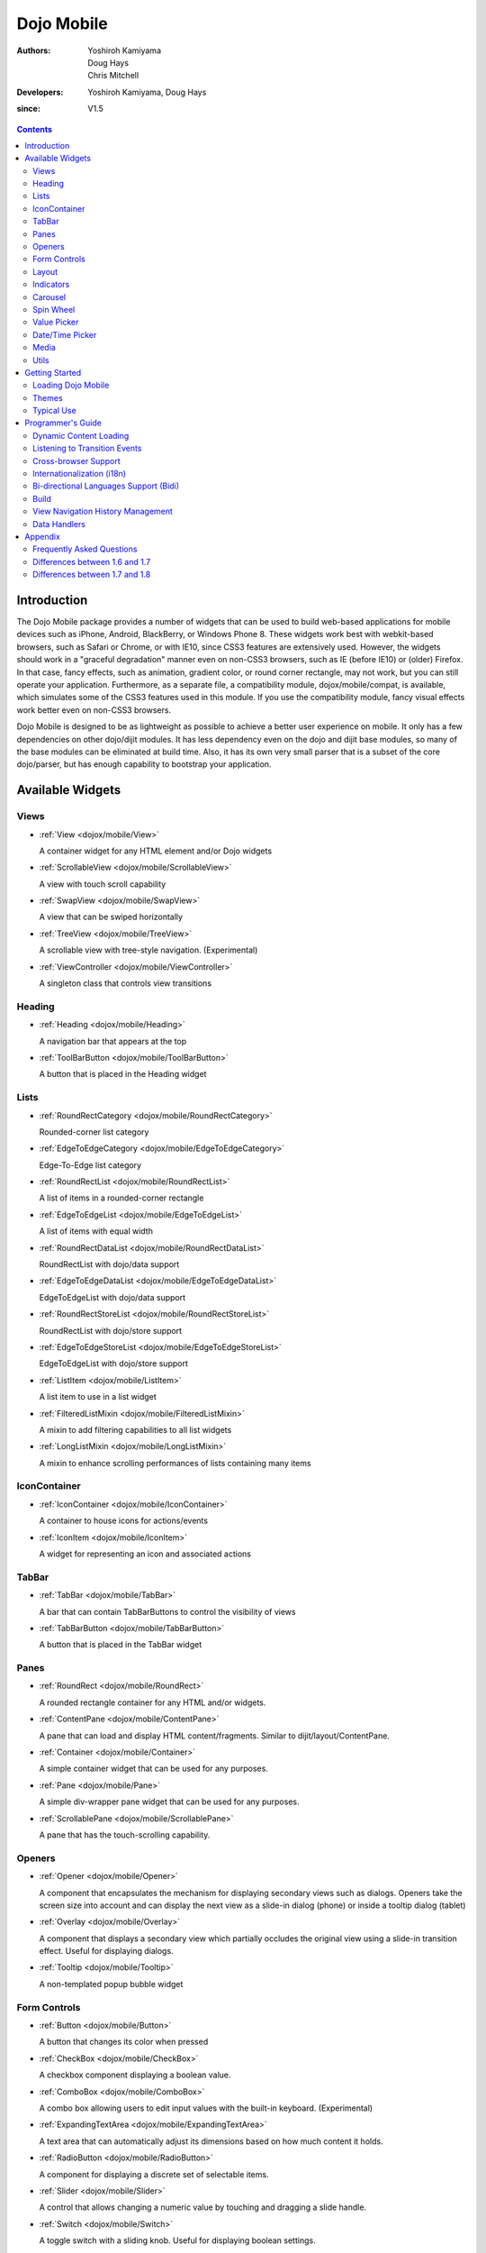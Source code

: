 .. _dojox/mobile:

===========
Dojo Mobile
===========

:Authors: Yoshiroh Kamiyama, Doug Hays, Chris Mitchell
:Developers: Yoshiroh Kamiyama, Doug Hays
:since: V1.5

.. contents ::
    :depth: 2

Introduction
============

The Dojo Mobile package provides a number of widgets that can be used to build web-based applications for mobile devices such as iPhone, Android, BlackBerry, or Windows Phone 8. These widgets work best with webkit-based browsers, such as Safari or Chrome, or with IE10, since CSS3 features are extensively used. However, the widgets should work in a "graceful degradation" manner even on non-CSS3 browsers, such as IE (before IE10) or (older) Firefox. In that case, fancy effects, such as animation, gradient color, or round corner rectangle, may not work, but you can still operate your application.
Furthermore, as a separate file, a compatibility module, dojox/mobile/compat, is available, which simulates some of the CSS3 features used in this module. If you use the compatibility module, fancy visual effects work better even on non-CSS3 browsers.

Dojo Mobile is designed to be as lightweight as possible to achieve a better user experience on mobile. It only has a few dependencies on other dojo/dijit modules. It has less dependency even on the dojo and dijit base modules, so many of the base modules can be eliminated at build time. Also, it has its own very small parser that is a subset of the core dojo/parser, but has enough capability to bootstrap your application.

.. image :: settings-i-a.png

Available Widgets
=================

Views
-----

* :ref:`View <dojox/mobile/View>`

  A container widget for any HTML element and/or Dojo widgets

* :ref:`ScrollableView <dojox/mobile/ScrollableView>`

  A view with touch scroll capability

* :ref:`SwapView <dojox/mobile/SwapView>`

  A view that can be swiped horizontally

* :ref:`TreeView <dojox/mobile/TreeView>`

  A scrollable view with tree-style navigation. (Experimental)

* :ref:`ViewController <dojox/mobile/ViewController>`

  A singleton class that controls view transitions

Heading
-------

* :ref:`Heading <dojox/mobile/Heading>`

  A navigation bar that appears at the top

* :ref:`ToolBarButton <dojox/mobile/ToolBarButton>`

  A button that is placed in the Heading widget

Lists
-----

* :ref:`RoundRectCategory <dojox/mobile/RoundRectCategory>`

  Rounded-corner list category

* :ref:`EdgeToEdgeCategory <dojox/mobile/EdgeToEdgeCategory>`

  Edge-To-Edge list category

* :ref:`RoundRectList <dojox/mobile/RoundRectList>`

  A list of items in a rounded-corner rectangle

* :ref:`EdgeToEdgeList <dojox/mobile/EdgeToEdgeList>`

  A list of items with equal width

* :ref:`RoundRectDataList <dojox/mobile/RoundRectDataList>`

  RoundRectList with dojo/data support

* :ref:`EdgeToEdgeDataList <dojox/mobile/EdgeToEdgeDataList>`

  EdgeToEdgeList with dojo/data support

* :ref:`RoundRectStoreList <dojox/mobile/RoundRectStoreList>`

  RoundRectList with dojo/store support

* :ref:`EdgeToEdgeStoreList <dojox/mobile/EdgeToEdgeStoreList>`

  EdgeToEdgeList with dojo/store support

* :ref:`ListItem <dojox/mobile/ListItem>`

  A list item to use in a list widget

* :ref:`FilteredListMixin <dojox/mobile/FilteredListMixin>`

  A mixin to add filtering capabilities to all list widgets

* :ref:`LongListMixin <dojox/mobile/LongListMixin>`

  A mixin to enhance scrolling performances of lists containing many items

IconContainer
-------------

* :ref:`IconContainer <dojox/mobile/IconContainer>`

  A container to house icons for actions/events

* :ref:`IconItem <dojox/mobile/IconItem>`

  A widget for representing an icon and associated actions

TabBar
------

* :ref:`TabBar <dojox/mobile/TabBar>`

  A bar that can contain TabBarButtons to control the visibility of views

* :ref:`TabBarButton <dojox/mobile/TabBarButton>`

  A button that is placed in the TabBar widget

Panes
-----

* :ref:`RoundRect <dojox/mobile/RoundRect>`

  A rounded rectangle container for any HTML and/or widgets.

* :ref:`ContentPane <dojox/mobile/ContentPane>`

  A pane that can load and display HTML content/fragments. Similar to dijit/layout/ContentPane.

* :ref:`Container <dojox/mobile/Container>`

  A simple container widget that can be used for any purposes.

* :ref:`Pane <dojox/mobile/Pane>`

  A simple div-wrapper pane widget that can be used for any purposes.

* :ref:`ScrollablePane <dojox/mobile/ScrollablePane>`

  A pane that has the touch-scrolling capability.

Openers
-------

* :ref:`Opener <dojox/mobile/Opener>`

  A component that encapsulates the mechanism for displaying secondary views such as dialogs. Openers take the screen size into account and can display the next view as a slide-in dialog (phone) or inside a tooltip dialog (tablet)

* :ref:`Overlay <dojox/mobile/Overlay>`

  A component that displays a secondary view which partially occludes the original view using a slide-in transition effect. Useful for displaying dialogs.

* :ref:`Tooltip <dojox/mobile/Tooltip>`

  A non-templated popup bubble widget

Form Controls
-------------

* :ref:`Button <dojox/mobile/Button>`

  A button that changes its color when pressed

* :ref:`CheckBox <dojox/mobile/CheckBox>`

  A checkbox component displaying a boolean value.

* :ref:`ComboBox <dojox/mobile/ComboBox>`

  A combo box allowing users to edit input values with the built-in keyboard. (Experimental)

* :ref:`ExpandingTextArea <dojox/mobile/ExpandingTextArea>`

  A text area that can automatically adjust its dimensions based on how much content it holds.

* :ref:`RadioButton <dojox/mobile/RadioButton>`

  A component for displaying a discrete set of selectable items.

* :ref:`Slider <dojox/mobile/Slider>`

  A control that allows changing a numeric value by touching and dragging a slide handle.

* :ref:`Switch <dojox/mobile/Switch>`

  A toggle switch with a sliding knob.  Useful for displaying boolean settings.

* :ref:`TextArea <dojox/mobile/TextArea>`

  A multi-line text input control.

* :ref:`TextBox <dojox/mobile/TextBox>`

  A text input control.

* :ref:`ToggleButton <dojox/mobile/ToggleButton>`

  A button that can toggle between two states.

* :ref:`SearchBox <dojox/mobile/SearchBox>`

  A non-templated base class for INPUT type="search"

Layout
------

* :ref:`FixedSplitter <dojox/mobile/FixedSplitter>`

  A layout component that displays two content areas, with the separation between the areas fixed at a given position.

* :ref:`FixedSplitterPane <dojox/mobile/FixedSplitterPane>`

  Used for the two content areas in a fixed splitter control.

* :ref:`Accordion <dojox/mobile/Accordion>`

  A layout widget that allows the user to freely navigate between panes.

* :ref:`GridLayout <dojox/mobile/GridLayout>`

  A container widget that places its children in a grid layout.

* :ref:`IconMenu <dojox/mobile/IconMenu>`

  A pop-up menu that shows icons and labels in a table layout.

* :ref:`IconMenuItem <dojox/mobile/IconMenuItem>`

  A widget that represents an item of IconMenu.

* :ref:`ScreenSizeAware <dojox/mobile/ScreenSizeAware>`

  A module to make a screen-size-aware application. (Experimental)

* :ref:`SimpleDialog <dojox/mobile/SimpleDialog>`

  A simple dialog box for mobile.

Indicators
----------

* :ref:`PageIndicator <dojox/mobile/PageIndicator>`

  A widget that displays a series of gray and white dots to indicate which page is currently being viewed.

* :ref:`ProgressIndicator <dojox/mobile/ProgressIndicator>`

  A round spinning graphical indicator

* :ref:`ProgressBar <dojox/mobile/ProgressBar>`

  A widget that shows the progress of a task.

* :ref:`Rating <dojox/mobile/Rating>`

  A widget that shows the rating using stars.

Carousel
--------

* :ref:`Carousel <dojox/mobile/Carousel>`

  A widget that manages a list of images or content, and displays a paging indicator. Allows the user to flick left/right to move between content items.

* :ref:`CarouselItem <dojox/mobile/CarouselItem>`

  A widget that represents an item of Carousel.

* :ref:`DataCarousel <dojox/mobile/DataCarousel>`

  An enhanced version of Carousel that supports dojo/data.

* :ref:`StoreCarousel <dojox/mobile/StoreCarousel>`

  An enhanced version of Carousel that supports dojo/store.

Spin Wheel
----------

* :ref:`SpinWheel <dojox/mobile/SpinWheel>`

  A value picker component that has one or more slots.

* :ref:`SpinWheelSlot <dojox/mobile/SpinWheelSlot>`

  A slot that is placed in a SpinWheel.

* :ref:`SpinWheelDatePicker <dojox/mobile/SpinWheelDatePicker>`

  A date picker component that is derived from SpinWheel.

* :ref:`SpinWheelTimePicker <dojox/mobile/SpinWheelTimePicker>`

  A time picker component that is derived from SpinWheel.

Value Picker
------------

* :ref:`ValuePicker <dojox/mobile/ValuePicker>`

  A widget for selecting some values using the +/- buttons or an input field.

* :ref:`ValuePickerSlot <dojox/mobile/ValuePickerSlot>`

  A slot that is placed in a ValuePicker.

* :ref:`ValuePickerDatePicker <dojox/mobile/ValuePickerDatePicker>`

  A date picker component that is derived from ValuePicker.

* :ref:`ValuePickerTimePicker <dojox/mobile/ValuePickerTimePicker>`

  A time picker component that is derived from ValuePicker.

Date/Time Picker
----------------

* :ref:`DatePicker <dojox/mobile/DatePicker>`

  A wrapper widget around SpinWheelDatePicker or ValuePickerDatePicker.

* :ref:`TimePicker <dojox/mobile/TimePicker>`

  A wrapper widget around SpinWheelTimePicker or ValuePickerTimePicker.

Media
-----

* :ref:`Audio <dojox/mobile/Audio>`

  A thin wrapper around the html5 <audio> element.

* :ref:`Video <dojox/mobile/Video>`

  A thin wrapper around the html5 <video> element.

Utils
-----

* :ref:`Badge <dojox/mobile/Badge>`

  A utility to create/update a badge node.

* :ref:`Icon <dojox/mobile/Icon>`

  A utility for creating an image icon.

* :ref:`deviceTheme <dojox/mobile/deviceTheme>`

  An automatic theme loader.

* :ref:`pageTurningUtils <dojox/mobile/pageTurningUtils>`

  Utilities to provide page turning effects just like turning the pages of a real book.


Getting Started
===============

Loading the basic Dojo Mobile codebase is extremely simple.  It's a couple requires and then selecting the CSS.  That's it.

Loading Dojo Mobile
-------------------

This example assumes the Dojo script is being loaded asynchronously with "async:1" config property.  Using this approach
helps to ensure that the bare minimum code is used, and loaded as fast as possible.

.. js ::

  require([
    "dojox/mobile/parser", // (Optional) This mobile app uses declarative programming with fast mobile parser
    "dojox/mobile",        // (Required) This is a mobile app.
    "dojox/mobile/compat"  // (Optional) This mobile app supports running on desktop browsers
  ], function(parser, mobile, compat){ Optional module aliases that can then be referenced inside callback block
    // Do something with mobile api's.  At this point Dojo Mobile api's are ready for use.
  );

If you prefer to use "progressive enhancement" design techniques and not use Dojo's simple declarative programming model, you can choose not to specify the dojox/mobile/parser module, and instead script and construct widgets programmatically.

If you don't need compatibility support for modern desktop browsers (FF, IE8+), you can choose not to specify the dojox/mobile/compat module. In this case, mobile support will only work properly on Webkit-based mobile browsers (Dojo Mobile's default environment support).


.. _dojox/mobile#themes:

Themes
------

Dojox Mobile provides a set of visual themes that can be applied dynamicaly to your application in order to give it a native look depending on the browser user agent, or that can be applied whatever the browser displaying the application in order to give it the same look whatever the device or browser in use.

To apply a native theme (that is, a theme that makes your application look like a native application on the mobile device on which it is displayed), you just need to include the following statement in your HTML pages:

.. html ::

  <script type="text/javascript" src="dojox/mobile/deviceTheme.js"></script>

see :ref:`dojox/mobile/deviceTheme <dojox/mobile/deviceTheme>` for more information. When this approach is taken, you can also pass an additional query parameter string, theme={theme id} to force a specific theme from a browser url input (this feature is useful for creating samples and demos as well as testing what a page looks like on various devices). The theme id value is used instead of the navigator.userAgent property to determine the theme, possible values are: Android, Holodark, BlackBerry, iPhone, iPad, WindowsPhone or Custom (see the list of available themes below).

To apply the same theme whatever the client browser, you just need to include the main css file for the theme. For example, to use the custom theme (more on available themes below), you just need to include the following statement in the header section of your HTML pages:

.. html ::

  <link rel="stylesheet" type="text/css" href="dojox/mobile/themes/custom/custom.css"></link>


Themes currently available
~~~~~~~~~~~~~~~~~~~~~~~~~~

The themes that are currently available for a dojo mobile application are the following:

**iPhone**

.. image :: iPhone-theme.PNG

This theme is modeled on the native iphone look. When using dojox/mobile/deviceTheme.js, this theme is triggered for an iPhone user agent and for any other user agent that does not specifically trigger another theme (the iPhone theme is the default theme). To apply it whatever the user agent, use the following CSS link statement instead:

.. html ::

  <link rel="stylesheet" type="text/css" href="dojox/mobile/themes/iphone/iphone.css"></link>

Note that the iPhone theme has a different rendering on iOS5 than on iOS6, just as natives applications. On iOS6, by default, there are no vertical stripes on the background of the pages. To display vertical stripes as in native iOS6 system properties pages, simply add the class mblIOS6Stripes to the body of your page:

.. html ::

  <!-- On iOS6, displays vertical stripes on the background -->
  <body class="mblIOS6Stripes" style="visibility: hidden;">

**iPad**

.. image :: iPad-theme.PNG

This theme is modeled on the native iPad look. When using dojox/mobile/deviceTheme.js, this theme is triggered for an iPad user agent. To apply it whatever the user agent, use the following CSS link statement instead:

.. html ::

  <link rel="stylesheet" type="text/css" href="dojox/mobile/themes/iphone/ipad.css"></link>

Note that the iPad theme has a different rendering on iOS5 than on iOS6, just as natives applications. On iOS6, by default, there are no vertical stripes on the background of the pages. To display vertical stripes as in native iOS6 system properties pages, simply add the class mblIOS6Stripes to the body of your page:

.. html ::

  <!-- On iOS6, displays vertical stripes on the background -->
  <body class="mblIOS6Stripes" style="visibility: hidden;">

**Android**

.. image :: Android-theme.png

This theme is modeled on the native Android 1.x and 2.x look. When using dojox/mobile/deviceTheme.js, this theme is triggered for Android 1.x and 2.x user agents. To apply it whatever the user agent, use the following CSS link statement instead:

.. html ::

  <link rel="stylesheet" type="text/css" href="dojox/mobile/themes/android/android.css"></link>

**Holodark**

.. image :: Holodark-theme.png

This theme is modeled on the native Android 3.x and 4.x look. When using dojox/mobile/deviceTheme.js, this theme is triggered for Android 3.x and 4.x user agents. To apply it whatever the user agent, use the following CSS link statement instead:

.. html ::

  <link rel="stylesheet" type="text/css" href="dojox/mobile/themes/holodark/holodark.css"></link>

**Blackberry**

.. image :: Blackberry-theme.png

This theme is modeled on the native BlackBerry look. When using dojox/mobile/deviceTheme.js, this theme is triggered for Blackberry user agents. To apply it whatever the user agent, use the following CSS link statement instead:

.. html ::

  <link rel="stylesheet" type="text/css" href="dojox/mobile/themes/blackberry/blackberry.css"></link>

**WindowsPhone**

.. image :: WindowsPhone-theme.png

This theme is modeled on the native Windows 8 look for touch devices. When using dojox/mobile/deviceTheme.js, this theme is triggered for Windows Phones and Internet Explorer 10 user agents. To apply it whatever the user agent, use the following CSS link statement instead:

.. html ::

  <link rel="stylesheet" type="text/css" href="dojox/mobile/themes/windows/windows.css"></link>

**Custom**

.. image :: Custom-theme.png

This theme is a generic grey theme that is not modeled on any existing native look. As such, it is not triggered when using dojox/mobile/deviceTheme.js, but it can be applied using the following CSS link statement:

.. html ::

  <link rel="stylesheet" type="text/css" href="dojox/mobile/themes/custom/custom.css"></link>

Generating Mobile Themes
~~~~~~~~~~~~~~~~~~~~~~~~

The directory 'themes/utils' contains a script to generate themes. Read 'themes/utils/README' to configure your environment.

Creating a new theme from the Custom theme
~~~~~~~~~~~~~~~~~~~~~~~~~~~~~~~~~~~~~~~~~~

The 'custom' theme (i.e. mobile/themes/custom folder) is a generic grey theme. It is a good starting point for creating a new theme. All colors of this theme are derived from 2 colors defined at the beginning of themes/custom/variables.less.

To create a new theme, you can change these colors (i.e. @lightColor and @darkColor) as well as other parts of variables.less and then run the compile script.

Example:

1. Ensure your environment is ready for themes compilation (instructions available in themes/README)
2. Change base colors in themes/custom/variables.less:
   @lightColor: #FFB126; 
   @darkColor: #331100;
3. Execute themes/utils/compile script, all themes are regenerated. The custom theme is now orange.
4. Try you new theme by applying the custom theme.

.. image :: theming1.jpg
.. image :: theming2.jpg

Typical Use
-----------

Typical usage is to create one or more views in a page, and create a round rectangle list, an edge-to-edge list, an icon container, etc. in the views. You can specify an animated transition between the views.
The following example shows how to create views and perform a transition between them.

.. image :: hello-example.png

..

Example (using HTML5 validating declarative markup and mobile parser)

.. html ::

  01:<!DOCTYPE HTML>
  02: <html>
  03:   <head>
  04:     <meta name="viewport" content="width=device-width,initial-scale=1,maximum-scale=1,minimum-scale=1,user-scalable=no"/>
  05:     <meta name="apple-mobile-web-app-capable" content="yes" />
  06:     <link href="dojox/mobile/themes/iphone/iphone.css" rel="stylesheet"></link>
  07:     <script src="dojo/dojo.js" data-dojo-config="async:true, parseOnLoad:true"></script>
  08:     <script>
  09:       require([
  10:         "dojox/mobile/parser", 	// This mobile app uses declarative programming with fast mobile parser
  11:         "dojox/mobile",		// This is a mobile app.
  12:       ]); // Skip module alias and function block because we're not doing anything special...
  13:     </script>
  14:   </head>
  15:   <body>
  16:     <div id="foo" data-dojo-type="dojox/mobile/View">
  17:       <h1 data-dojo-type="dojox/mobile/Heading">View 1</h1>
  18:       <ul data-dojo-type="dojox/mobile/RoundRectList">
  19:         <li data-dojo-type="dojox/mobile/ListItem" data-dojo-props="moveTo:'bar',label:'Hello',
  20: 	         icon:'dojox/mobile/tests/images/i-icon-1.png'"></li>
  21:       </ul>
  22:     </div>
  23:
  24:     <div id="bar" data-dojo-type="dojox/mobile/View">
  25:       <h1 data-dojo-type="dojox/mobile/Heading" data-dojo-props="back:'Home',moveTo:'foo'">View 2</h1>
  26:       <ul data-dojo-type="dojox/mobile/RoundRectList">
  27:         <li data-dojo-type="dojox/mobile/ListItem" data-dojo-pros="label:'World',
  28: 	        icon:'dojox/mobile/tests/images/i-icon-2.png'"></li>
  29:       </ul>
  30:     </div>
  31:   </body>
  32: </html>
..


* Line 1 is the standard HTML5 DOCTYPE.

* Line 4 is a viewport setting, which sets the width, height and scale of the browser area used to display the content. Mobile Safari recognizes this meta tag.

* Line 5 tells iPhone/iPad that the web application should run in full-screen mode.

* Line 6 loads a style sheet for iPhone theme. You may want to load a different theme instead.

* Line 7 loads the Dojo kernel APIs using the asynchronous AMD loader.

* Line 10 loads the lightweight mobile parser, since this example uses declarative markup. The parser will automatically instantiate the mobile widgets associated with dom elements. You can of course use the default parser (dojo/parser) instead if your don't have size requirements (like in an hybrid application), but the mobile parser is much smaller and has enough capability to bootstrap simple dojo application pages like this example. The desktop browser compatibility module for non-CSS3 browsers is not used in this example, so it will likely only render properly on webkit-based browsers.

* Line 16 through Line 22 is the first view. It contains a heading and a round rectangle list. This view will be shown at startup, since it is the first view and the selected:'true' property is not specified for the second view.

* Line 24 through Line 30 is the second view, which will be shown when you tap on a list item in the first view.


Programmer's Guide
==================

Dynamic Content Loading
-----------------------

* :ref:`Dynamic Content Loading <dojox/mobile/dynamic-content-loading>`

Listening to Transition Events
------------------------------

* :ref:`Listening to Transition Events <dojox/mobile/transition-events>`

Cross-browser Support
---------------------

* :ref:`Cross-browser Support <dojox/mobile/cross-browser-support>`

Internationalization (i18n)
---------------------------

* :ref:`Internationalization (i18n) <dojox/mobile/internationalization>`

Bi-directional Languages Support (Bidi)
---------------------------------------

* :ref:`Bi-directional Languages Support (Bidi) <dojox/mobile/bidi>`

Build
-----

* :ref:`Build <dojox/mobile/build>`

View Navigation History Management
----------------------------------

* :ref:`View Navigation History Management <dojox/mobile/bookmarkable>`

Data Handlers
-------------

* :ref:`Data Handlers <dojox/mobile/data-handlers>`

Appendix
========

Frequently Asked Questions
--------------------------

* :ref:`Frequently Asked Questions <dojox/mobile/faq>`

Differences between 1.6 and 1.7
-------------------------------

* :ref:`Differences between 1.6 and 1.7 <dojox/mobile/differences-16-17>`

Differences between 1.7 and 1.8
-------------------------------

* :ref:`Differences between 1.7 and 1.8 <dojox/mobile/differences-17-18>`